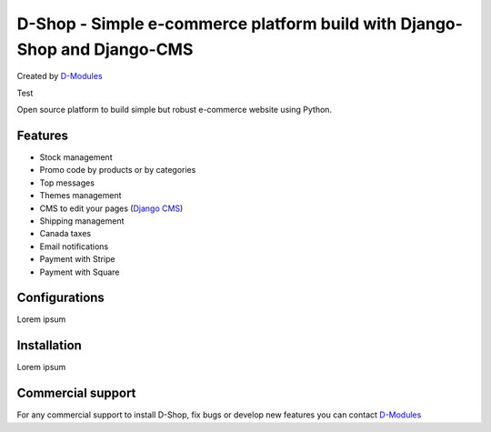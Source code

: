 ##########
D-Shop - Simple e-commerce platform build with Django-Shop and Django-CMS
##########
Created by `D-Modules <https://www.d-modules.com>`_

Test

Open source platform to build simple but robust e-commerce website using Python.

********
Features
********

* Stock management
* Promo code by products or by categories
* Top messages
* Themes management
* CMS to edit your pages (`Django CMS <https://www.django-cms.org/>`_)
* Shipping management
* Canada taxes
* Email notifications
* Payment with Stripe
* Payment with Square

********
Configurations
********

Lorem ipsum

********
Installation
********

Lorem ipsum

********
Commercial support
********

For any commercial support to install D-Shop, fix bugs or develop new features you can contact `D-Modules <https://www.d-modules.com>`_

